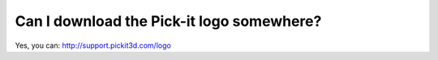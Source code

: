 Can I download the Pick-it logo somewhere?
==========================================

Yes, you can: http://support.pickit3d.com/logo